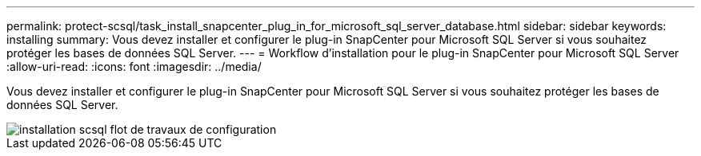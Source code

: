 ---
permalink: protect-scsql/task_install_snapcenter_plug_in_for_microsoft_sql_server_database.html 
sidebar: sidebar 
keywords: installing 
summary: Vous devez installer et configurer le plug-in SnapCenter pour Microsoft SQL Server si vous souhaitez protéger les bases de données SQL Server. 
---
= Workflow d'installation pour le plug-in SnapCenter pour Microsoft SQL Server
:allow-uri-read: 
:icons: font
:imagesdir: ../media/


[role="lead"]
Vous devez installer et configurer le plug-in SnapCenter pour Microsoft SQL Server si vous souhaitez protéger les bases de données SQL Server.

image::../media/scsql_install_configure_workflow.gif[installation scsql flot de travaux de configuration]
